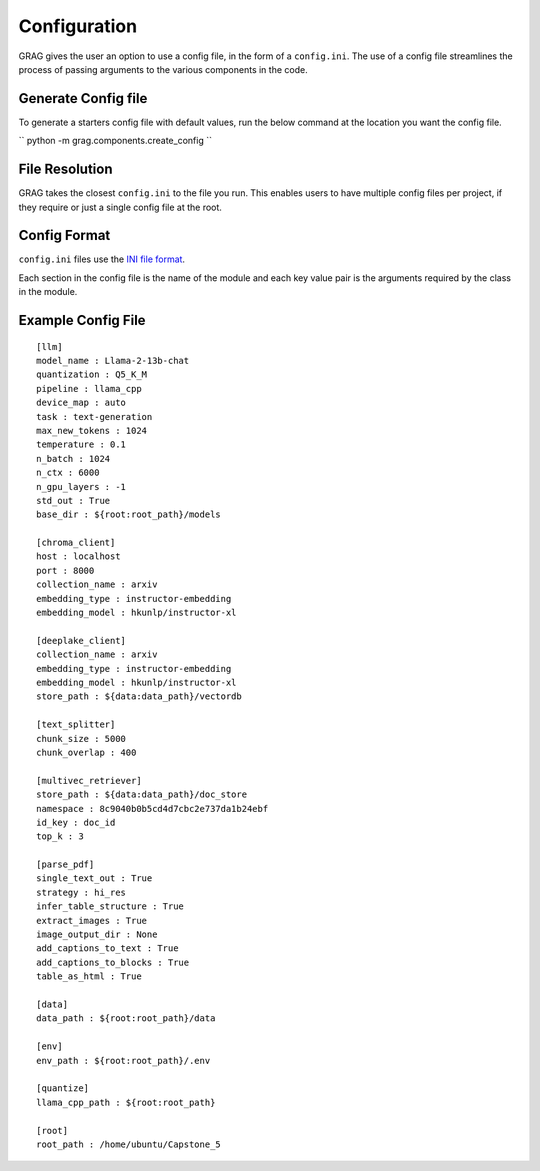 Configuration
===============

GRAG gives the user an option to use a config file, in the form of a ``config.ini``.
The use of a config file streamlines the process of passing arguments to the various components in the code.

Generate Config file
**********************
To generate a starters config file with default values, run the below command at the location you want the config file.

``
python -m grag.components.create_config
``

File Resolution
****************
GRAG takes the closest ``config.ini`` to the file you run. This enables users to have multiple config files per project,
if they require or just a single config file at the root.

Config Format
***************
``config.ini`` files use the `INI file format <https://en.wikipedia.org/wiki/INI_file>`_.

Each section in the config file is the name of the module and each key value pair is the arguments required by the
class in the module.

Example Config File
*******************

::

    [llm]
    model_name : Llama-2-13b-chat
    quantization : Q5_K_M
    pipeline : llama_cpp
    device_map : auto
    task : text-generation
    max_new_tokens : 1024
    temperature : 0.1
    n_batch : 1024
    n_ctx : 6000
    n_gpu_layers : -1
    std_out : True
    base_dir : ${root:root_path}/models
    
    [chroma_client]
    host : localhost
    port : 8000
    collection_name : arxiv
    embedding_type : instructor-embedding
    embedding_model : hkunlp/instructor-xl
    
    [deeplake_client]
    collection_name : arxiv
    embedding_type : instructor-embedding
    embedding_model : hkunlp/instructor-xl
    store_path : ${data:data_path}/vectordb
    
    [text_splitter]
    chunk_size : 5000
    chunk_overlap : 400
    
    [multivec_retriever]
    store_path : ${data:data_path}/doc_store
    namespace : 8c9040b0b5cd4d7cbc2e737da1b24ebf
    id_key : doc_id
    top_k : 3
    
    [parse_pdf]
    single_text_out : True
    strategy : hi_res
    infer_table_structure : True
    extract_images : True
    image_output_dir : None
    add_captions_to_text : True
    add_captions_to_blocks : True
    table_as_html : True
    
    [data]
    data_path : ${root:root_path}/data
    
    [env]
    env_path : ${root:root_path}/.env
    
    [quantize]
    llama_cpp_path : ${root:root_path}
    
    [root]
    root_path : /home/ubuntu/Capstone_5
